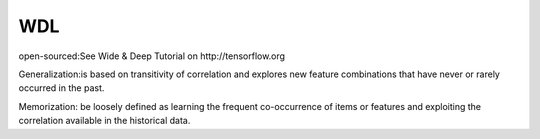 WDL
###########

open-sourced:See Wide & Deep Tutorial on http://tensorflow.org

Generalization:is based on transitivity of correlation and explores new feature combinations that have never or rarely occurred in the past.

Memorization: be loosely defined as learning the frequent co-occurrence of items or features and exploiting the correlation available in the historical data.